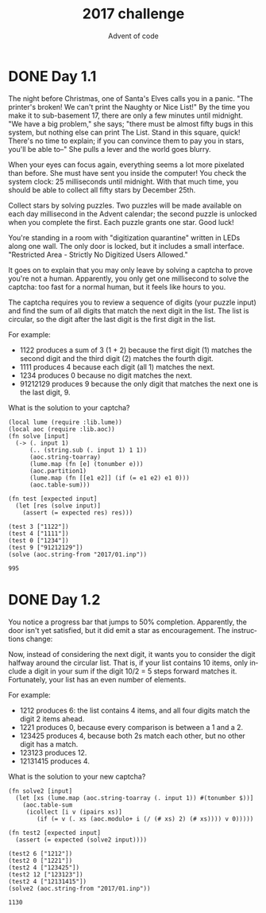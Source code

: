 #+TITLE: 2017 challenge
#+AUTHOR: Advent of code
#+EMAIL: nazar@autistici.org
#+LANGUAGE: en
#+OPTIONS: toc:nil

* DONE Day 1.1

The  night before  Christmas,  one of  Santa's Elves  calls  you in  a
panic.  "The printer's  broken! We  can't  print the  Naughty or  Nice
List!" By the  time you make it  to sub-basement 17, there  are only a
few minutes until midnight. "We have  a big problem," she says; "there
must be almost  fifty bugs in this system, but  nothing else can print
The List. Stand in this square,  quick! There's no time to explain; if
you can convince  them to pay you  in stars, you'll be  able to--" She
pulls a lever and the world goes blurry.

When your eyes can focus again,  everything seems a lot more pixelated
than before. She must have sent you inside the computer! You check the
system clock: 25 milliseconds until midnight. With that much time, you
should be able to collect all fifty stars by December 25th.

Collect stars by  solving puzzles. Two puzzles will  be made available
on each day  millisecond in the Advent calendar; the  second puzzle is
unlocked  when  you  complete  the   first.  Each  puzzle  grants  one
star. Good luck!

You're standing  in a room  with "digitization quarantine"  written in
LEDs along one wall. The only door  is locked, but it includes a small
interface. "Restricted Area - Strictly No Digitized Users Allowed."

It goes on to explain that you  may only leave by solving a captcha to
prove you're not a human. Apparently,  you only get one millisecond to
solve the  captcha: too  fast for  a normal human,  but it  feels like
hours to you.

The captcha requires  you to review a sequence of  digits (your puzzle
input) and find the sum of all digits that match the next digit in the
list. The list is  circular, so the digit after the  last digit is the
first digit in the list.

For example:
- 1122 produces a sum of 3 (1 + 2) because the first digit (1) matches
  the second digit and the third digit (2) matches the fourth digit.
- 1111 produces 4 because each digit (all 1) matches the next.
- 1234 produces 0 because no digit matches the next.
- 91212129 produces 9 because the only digit that matches the next one
  is the last digit, 9.
  
What is the solution to your captcha?

#+begin_src fennel :session day01 :exports both
(local lume (require :lib.lume))
(local aoc (require :lib.aoc))
(fn solve [input]
  (-> (. input 1)
      (.. (string.sub (. input 1) 1 1))
      (aoc.string-toarray)
      (lume.map (fn [e] (tonumber e)))
      (aoc.partition1)
      (lume.map (fn [[e1 e2]] (if (= e1 e2) e1 0)))
      (aoc.table-sum)))

(fn test [expected input]
  (let [res (solve input)]
    (assert (= expected res) res)))

(test 3 ["1122"])
(test 4 ["1111"])
(test 0 ["1234"])
(test 9 ["91212129"])
(solve (aoc.string-from "2017/01.inp"))
#+end_src

#+RESULTS:
: 995

* DONE Day 1.2

You notice  a progress bar  that jumps to 50%  completion. Apparently,
the  door   isn't  yet  satisfied,   but  it   did  emit  a   star  as
encouragement. The instructions change:

Now, instead of  considering the next digit, it wants  you to consider
the digit  halfway around  the circular  list. That  is, if  your list
contains 10 items, only include a digit  in your sum if the digit 10/2
=  5 steps  forward matches  it. Fortunately,  your list  has an  even
number of elements.

For example:
- 1212 produces  6: the  list contains  4 items,  and all  four digits
  match the digit 2 items ahead.
- 1221 produces 0, because every comparison is between a 1 and a 2.
- 123425 produces  4, because both 2s  match each other, but  no other
  digit has a match.
- 123123 produces 12.
- 12131415 produces 4.

What is the solution to your new captcha?

#+begin_src fennel :session day01 :exports both
(fn solve2 [input]
  (let [xs (lume.map (aoc.string-toarray (. input 1)) #(tonumber $))]
    (aoc.table-sum
     (icollect [i v (ipairs xs)]
        (if (= v (. xs (aoc.modulo+ i (/ (# xs) 2) (# xs)))) v 0)))))

(fn test2 [expected input]
  (assert (= expected (solve2 input))))

(test2 6 ["1212"])
(test2 0 ["1221"])
(test2 4 ["123425"])
(test2 12 ["123123"])
(test2 4 ["12131415"])
(solve2 (aoc.string-from "2017/01.inp"))
#+end_src

#+RESULTS:
: 1130
